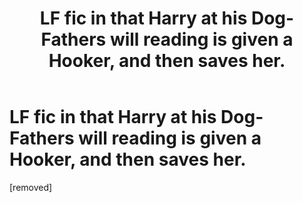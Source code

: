 #+TITLE: LF fic in that Harry at his Dog-Fathers will reading is given a Hooker, and then saves her.

* LF fic in that Harry at his Dog-Fathers will reading is given a Hooker, and then saves her.
:PROPERTIES:
:Author: WakaNebbiolo
:Score: 1
:DateUnix: 1539971899.0
:DateShort: 2018-Oct-19
:FlairText: Fic Search
:END:
[removed]

